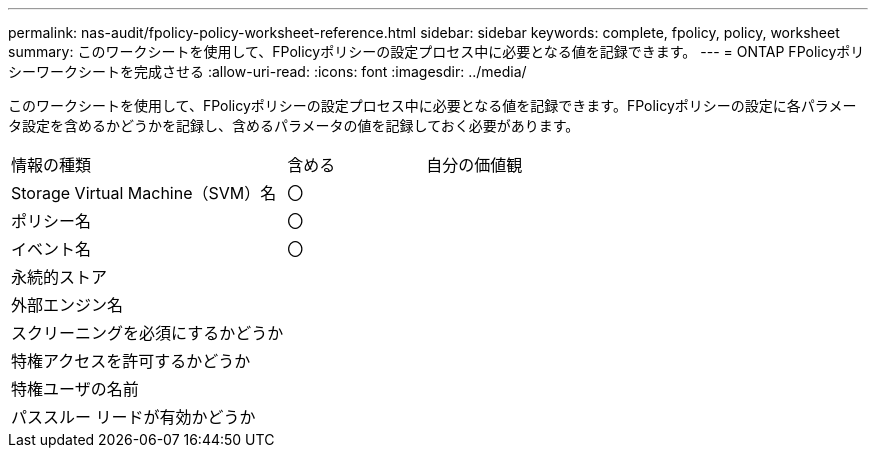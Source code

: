 ---
permalink: nas-audit/fpolicy-policy-worksheet-reference.html 
sidebar: sidebar 
keywords: complete, fpolicy, policy, worksheet 
summary: このワークシートを使用して、FPolicyポリシーの設定プロセス中に必要となる値を記録できます。 
---
= ONTAP FPolicyポリシーワークシートを完成させる
:allow-uri-read: 
:icons: font
:imagesdir: ../media/


[role="lead"]
このワークシートを使用して、FPolicyポリシーの設定プロセス中に必要となる値を記録できます。FPolicyポリシーの設定に各パラメータ設定を含めるかどうかを記録し、含めるパラメータの値を記録しておく必要があります。

[cols="50,25,25"]
|===


| 情報の種類 | 含める | 自分の価値観 


 a| 
Storage Virtual Machine（SVM）名
 a| 
〇
 a| 



 a| 
ポリシー名
 a| 
〇
 a| 



 a| 
イベント名
 a| 
〇
 a| 



 a| 
永続的ストア
 a| 
 a| 



 a| 
外部エンジン名
 a| 
 a| 



 a| 
スクリーニングを必須にするかどうか
 a| 
 a| 



 a| 
特権アクセスを許可するかどうか
 a| 
 a| 



 a| 
特権ユーザの名前
 a| 
 a| 



 a| 
パススルー リードが有効かどうか
 a| 
 a| 

|===